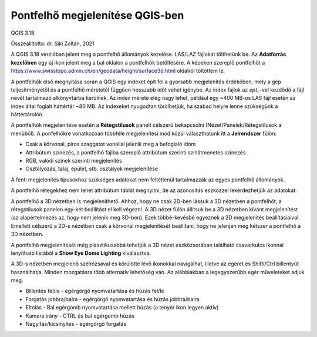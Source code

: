 Pontfelhő megjelenítése QGIS-ben
================================

QGIS 3.18

Összeállította: dr. Siki Zoltán, 2021

A QGIS 3.18 verzióban jelent meg a pontfelhő állományok kezelése. LAS/LAZ
fájlokat tölthetünk be. Az **Adatforrás kezelőben** egy új ikon jelent meg a 
bal oldalon a pontfelhők betöltésére. A képeken szereplő pontfelhőt a 
https://www.swisstopo.admin.ch/en/geodata/height/surface3d.html oldalról
töltöttem le.

|pointcloud1_png|

A pontfelhők első megnyitása során a QGIS egy indexet épit fel a gyorsabb
megjelenítés érdekében, mely a gép teljesítményétől és a pontfelhő méretétől
függően hosszabb időt vehet igénybe. Az index fájlok az *ept_*-vel kezdődő
a fájl nevét tartalmazó alkönyvtárba kerülnek.
Az index mérete elég nagy lehet, például egy
~400 MB-os LAS fájl esetén az index által foglalt háttértár ~80 MB. Az indexeket
nyugodtan törölhetjük, ha szabad helyre lenne szükségünk a háttértárolón.

A pontfelhők megjelenítése esetén a **Rétegstílusok** panelt célszerű
bekapcsolni (Nézet/Panelek/Rétegstílusok a menüből).
A ponfelhőkre vonatkozóan többféle megjelenítési mód közül 
választhatunk itt a **Jelrendszer** fülön:

* Csak a körvonal, piros szaggatot vonallal jelenik meg a befoglaló idom
* Attribútum színezés, a pontfelhő fájlba szereplő attribútum szerinti színátmenetes színezés
* RGB, valódi színek szerinti megjelenítés
* Osztályozás, talaj, épület, stb. osztályok megjelenítése

A fenti megjelenítés típusokhoz szükséges adatokat nem feltétlenül 
tartalmazzák az egyes pontfelhő állományok.

|pointcloud2_png|

A pontfelhő rétegekhez nem lehet attribútum táblát megnyitni, de az 
azonosítás eszközzel lekérdezhetjük az adatokat.

A pontfelhő a 3D nézetben is megjeleníthető. Ahhoz, hogy ne csak 2D-ben
lássuk a 3D nézetben a pontfelhőt, a rétegstílusok panelen egy-két beállítást
el kell végezni. A 3D nézet fülön állítsuk be a 3D nézetben kívánt
megjelenítést (az alapértelmezés az, hogy nem jelenik meg 3D-ben).
Ezek többé-kevésbé egyeznek a 2D megjelenítés beállításiaival.
Emellett célszerű a 2D-s nézetben csak a körvonal megjelenítését beállítani,
hogy ne jelenjen meg kétszer a pontfelhő a 3D nézetben.

|pointcloud3_png|

A pontfelhő megjelenítését még plasztikusabbá tehetjük a 3D nézet
eszközsorában található csavarkulcs ikonnal lenyitható listából a
**Show Eye Dome Lighting** kiválasztva.

|pointcloud4_png|

A 3D-s nézetben megjelenő szélrózsával és körülötte lévő ikonokkal 
navigálhat, illetve az egeret és Shifti/Ctrl billentyűt használhatja. Minden
mozgatásra több alternatív lehetőség van. Az alábbiakban a legegyszerűbb
egér műveleteket adjuk meg.

* Billentés fel/le  - egérgörgő nyomvatartása és húzás fel/le
* Forgatás jobbra/balra - egérgörgő nyomvatartása és húzás jobbra/balra
* Eltolás - Bal egérgomb nyomvatartása mellett húzás (a tenyér ikon legyen aktív)
* Kamera irány - CTRL és bal egérgomb húzás
* Nagyítás/kicsinyítés - egérgörgő forgatás

.. |pointcloud1_png| image:: images/pointcloud1.png

.. |pointcloud2_png| image:: images/pointcloud2.png

.. |pointcloud3_png| image:: images/pointcloud3.png

.. |pointcloud4_png| image:: images/pointcloud4.png

